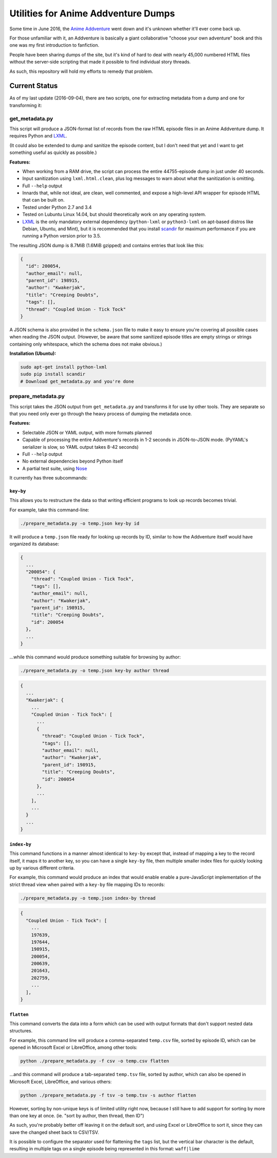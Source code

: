 ====================================
Utilities for Anime Addventure Dumps
====================================

Some time in June 2016, the `Anime Addventure`_ went down and it's unknown
whether it'll ever come back up.

For those unfamiliar with it, an Addventure is basically a giant collaborative
"choose your own adventure" book and this one was my first introduction to
fanfiction.

People have been sharing dumps of the site, but it's kind of hard to deal with
nearly 45,000 numbered HTML files without the server-side scripting that made
it possible to find individual story threads.

As such, this repository will hold my efforts to remedy that problem.

--------------
Current Status
--------------

As of my last update (2016-09-04), there are two scripts, one for extracting
metadata from a dump and one for transforming it:


get_metadata.py
---------------

This script will produce a JSON-format list of records from the raw HTML
episode files in an Anime Addventure dump. It requires Python and LXML_.

(It could also be extended to dump and sanitize the episode content, but I
don't need that yet and I want to get something useful as quickly as possible.)

**Features:**

* When working from a RAM drive, the script can process the entire
  44755-episode dump in just under 40 seconds.
* Input sanitization using ``lxml.html.clean``, plus log messages to warn about
  what the sanitization is omitting.
* Full ``--help`` output
* Innards that, while not ideal, are clean, well commented, and expose a
  high-level API wrapper for episode HTML that can be built on.
* Tested under Python 2.7 and 3.4
* Tested on Lubuntu Linux 14.04, but should theoretically work on any operating
  system.
* LXML_ is the only mandatory external dependency (``python-lxml`` or
  ``python3-lxml`` on apt-based distros like Debian, Ubuntu, and Mint), but it
  is recommended that you install scandir_ for maximum performance if you
  are running a Python version prior to 3.5.

The resulting JSON dump is 8.7MiB (1.6MiB gzipped) and contains entries that
look like this:

.. code:: json

      {
        "id": 200054,
        "author_email": null,
        "parent_id": 198915,
        "author": "Kwakerjak",
        "title": "Creeping Doubts",
        "tags": [],
        "thread": "Coupled Union - Tick Tock"
      }

A JSON schema is also provided in the ``schema.json`` file to make it easy to
ensure you're covering all possible cases when reading the JSON output.
(However, be aware that some sanitized episode titles are empty strings or
strings containing only whitespace, which the schema does not make obvious.)

**Installation (Ubuntu):**

.. code:: sh

  sudo apt-get install python-lxml
  sudo pip install scandir
  # Download get_metadata.py and you're done

prepare_metadata.py
-------------------

This script takes the JSON output from ``get_metadata.py`` and transforms it
for use by other tools. They are separate so that you need only ever go through
the heavy process of dumping the metadata once.

**Features:**

* Selectable JSON or YAML output, with more formats planned
* Capable of processing the entire Addventure's records in 1-2 seconds in
  JSON-to-JSON mode. (PyYAML's serializer is slow, so YAML output takes 8-42
  seconds)
* Full ``--help`` output
* No external dependencies beyond Python itself
* A partial test suite, using Nose_

It currently has three subcommands:

``key-by``
~~~~~~~~~~

This allows you to restructure the data so that writing efficient programs to
look up records becomes trivial.

For example, take this command-line:

.. code:: sh

  ./prepare_metadata.py -o temp.json key-by id

It will produce a ``temp.json`` file ready for looking up records by ID,
similar to how the Addventure itself would have organized its database:

.. code:: json

  {
    ...
    "200054": {
      "thread": "Coupled Union - Tick Tock",
      "tags": [],
      "author_email": null,
      "author": "Kwakerjak",
      "parent_id": 198915,
      "title": "Creeping Doubts",
      "id": 200054
    },
    ...
  }

...while this command would produce something suitable for browsing by author:

.. code:: sh

  ./prepare_metadata.py -o temp.json key-by author thread

.. code:: json

  {
    ...
    "Kwakerjak": {
      ...
      "Coupled Union - Tick Tock": [
        ...
        {
          "thread": "Coupled Union - Tick Tock",
          "tags": [],
          "author_email": null,
          "author": "Kwakerjak",
          "parent_id": 198915,
          "title": "Creeping Doubts",
          "id": 200054
        },
        ...
      ],
      ...
    }
    ...
  }

``index-by``
~~~~~~~~~~~~

This command functions in a manner almost identical to ``key-by`` except that,
instead of mapping a key to the record itself, it maps it to another key,
so you can have a single ``key-by`` file, then multiple smaller index files
for quickly looking up by various different criteria.

For example, this command would produce an index that would enable enable a
pure-JavaScript implementation of the strict thread view when paired with
a ``key-by`` file mapping IDs to records:

.. code:: sh

  ./prepare_metadata.py -o temp.json index-by thread

.. code:: json

  {
    "Coupled Union - Tick Tock": [
      ...
      197639,
      197644,
      198915,
      200054,
      200639,
      201643,
      202759,
      ...
    ],
  }


.. _Anime Addventure: http://addventure.bast-enterprises.de/
.. _LXML: http://lxml.de/installation.html
.. _Nose: https://nose.readthedocs.io/en/latest/
.. _scandir: https://pypi.python.org/pypi/scandir

``flatten``
~~~~~~~~~~~

This command converts the data into a form which can be used with output
formats that don't support nested data structures.

For example, this command line will produce a comma-separated ``temp.csv``
file, sorted by episode ID, which can be opened in Microsoft Excel or
LibreOffice, among other tools:

.. code:: sh

  python ./prepare_metadata.py -f csv -o temp.csv flatten

...and this command will produce a tab-separated ``temp.tsv`` file, sorted by
author, which can also be opened in Microsoft Excel, LibreOffice, and various
others:

.. code:: sh

  python ./prepare_metadata.py -f tsv -o temp.tsv -s author flatten

However, sorting by non-unique keys is of limited utility right now, because
I still have to add support for sorting by more than one key at once.
(ie. "sort by author, then thread, then ID")

As such,
you're probably better off leaving it on the default sort, and using Excel or
LibreOffice to sort it, since they can save the changed sheet back to CSV/TSV.

It is possible to configure the separator used for flattening the ``tags``
list, but the vertical bar character is the default, resulting in multiple tags
on a single episode being represented in this format: ``waff|lime``
